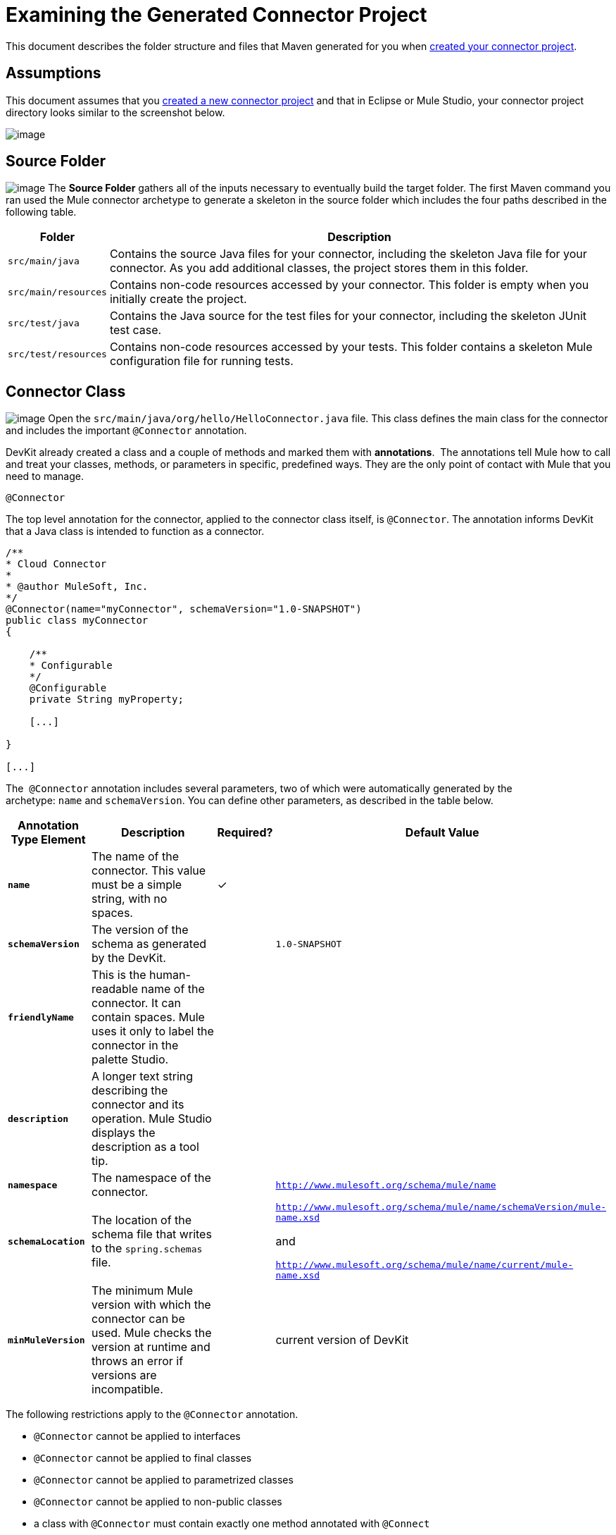 = Examining the Generated Connector Project

This document describes the folder structure and files that Maven generated for you when link:/anypoint-connector-devkit/v/3.4/creating-a-connector-project[created your connector project].  

== Assumptions

This document assumes that you link:/anypoint-connector-devkit/v/3.4/creating-a-connector-project[created a new connector project] and that in Eclipse or Mule Studio, your connector project directory looks similar to the screenshot below.

image:/docs/plugins/servlet/confluence/placeholder/unknown-attachment?locale=en_GB&version=2[image,title="examine_folders.png"]

== Source Folder

image:/docs/plugins/servlet/confluence/placeholder/unknown-attachment?locale=en_GB&version=2[image,title="connector_source.png"] The *Source Folder* gathers all of the inputs necessary to eventually build the target folder. The first Maven command you ran used the Mule connector archetype to generate a skeleton in the source folder which includes the four paths described in the following table.

[%header%autowidth.spread]
|===
|Folder |Description
|`src/main/java` |Contains the source Java files for your connector, including the skeleton Java file for your connector. As you add additional classes, the project stores them in this folder.
|`src/main/resources` |Contains non-code resources accessed by your connector. This folder is empty when you initially create the project.
|`src/test/java` |Contains the Java source for the test files for your connector, including the skeleton JUnit test case.
|`src/test/resources` |Contains non-code resources accessed by your tests. This folder contains a skeleton Mule configuration file for running tests.
|===

== Connector Class

image:/docs/plugins/servlet/confluence/placeholder/unknown-attachment?locale=en_GB&version=2[image,title="connector_class.png"] Open the `src/main/java/org/hello/HelloConnector.java` file. This class defines the main class for the connector and includes the important `@Connector` annotation. 

DevKit already created a class and a couple of methods and marked them with *annotations*.  The annotations tell Mule how to call and treat your classes, methods, or parameters in specific, predefined ways. They are the only point of contact with Mule that you need to manage.

`@Connector`

The top level annotation for the connector, applied to the connector class itself, is `@Connector`. The annotation informs DevKit that a Java class is intended to function as a connector.

[source, code, linenums]
----
/**
* Cloud Connector
*
* @author MuleSoft, Inc.
*/
@Connector(name="myConnector", schemaVersion="1.0-SNAPSHOT")
public class myConnector
{
 
    /**
    * Configurable
    */
    @Configurable
    private String myProperty;
 
    [...]
 
}
 
[...]
----

The  `@Connector` annotation includes several parameters, two of which were automatically generated by the archetype: `name` and `schemaVersion`. You can define other parameters, as described in the table below.

[%header%autowidth.spread]
|===
|Annotation Type Element |Description |Required? |Default Value
|*`name`* |The name of the connector. This value must be a simple string, with no spaces.  |✓ | 
|*`schemaVersion`* |The version of the schema as generated by the DevKit. |  |`1.0-SNAPSHOT`
|*`friendlyName`* |This is the human-readable name of the connector. It can contain spaces. Mule uses it only to label the connector in the palette Studio.  |  | 
|*`description`* |A longer text string describing the connector and its operation. Mule Studio displays the description as a tool tip. |  | 
|*`namespace`* |The namespace of the connector. |  |`http://www.mulesoft.org/schema/mule/name`
|*`schemaLocation`* |The location of the schema file that writes to the `spring.schemas` file. |  a|`http://www.mulesoft.org/schema/mule/name/schemaVersion/mule-name.xsd`

and

`http://www.mulesoft.org/schema/mule/name/current/mule-name.xsd`
|*`minMuleVersion`* |The minimum Mule version with which the connector can be used. Mule checks the version at runtime and throws an error if versions are incompatible. |  |current version of DevKit
|===

The following restrictions apply to the `@Connector` annotation.  

* `@Connector` cannot be applied to interfaces
* `@Connector` cannot be applied to final classes
* `@Connector` cannot be applied to parametrized classes
* `@Connector` cannot be applied to non-public classes
* a class with `@Connector` must contain exactly one method annotated with `@Connect`
* a class with `@Connector` must contain exactly one method annotated with `@Disconnect`

== Connector Tests

image:/docs/plugins/servlet/confluence/placeholder/unknown-attachment?locale=en_GB&version=2[image,title="connector_test.png"] Open the `src/test/java/org/hello/HelloConnectorTest.java` file. DevKit creates a class, a couple of methods, and a configurable property, and marks them all with annotations. Within the methods of this class, you can write your own tests tailored to your testing needs. These tests are evaluated every time you compile your code.  You can also run these tests without building your connector by running the following Maven command from the console.  

[source, code, linenums]
----
mvn test
----

For more details on developing tests for your connector, see link:/anypoint-connector-devkit/v/3.4/developing-devkit-connector-tests[Developing DevKit Connector Tests].

== POM file

image:/docs/plugins/servlet/confluence/placeholder/unknown-attachment?locale=en_GB&version=2[image,title="pom_file.png"] Based on the archetype used to create the project, Maven generates the project object model (POM) file.  Maven uses the `pom.xml` file to keep track of all dependencies needed to build a project, including the dependencies' version number and location. You may have to add items to the POM file during the connector development process in order to pull in additional libraries and add steps to the build process .

For more details on the role of the POM file, see http://maven.apache.org/pom.html[the POM Reference at maven.apache.org].

== Icons Folder

image:/docs/plugins/servlet/confluence/placeholder/unknown-attachment?locale=en_GB&version=2[image,title="connector_icons.png"] The `icons` folder contains the visuals that Mule Studio uses to represent your connector both on the palette and on the canvas. You can easily swap these files with others of your choice. You can also link:/anypoint-connector-devkit/v/3.4/customizing-connector-integration-with-esb-and-studio[modify the folder] from which Mule fetches them.

== License and README Files

image:/docs/plugins/servlet/confluence/placeholder/unknown-attachment?locale=en_GB&version=2[image,title="connector_license.png"] Should you decide to share your connector with the Mule Community, your project includes a basic license agreement. You are free to link:/anypoint-connector-devkit/v/3.4/packaging-your-connector-for-release[change this licence agreement]. Use the README file to provide users with initial information about the connector. These files are written in https://help.github.com/articles/github-flavored-markdown[Github-Flavored Markdown] format (`.md``)`. 

== Target Folder

image:/docs/plugins/servlet/confluence/placeholder/unknown-attachment?locale=en_GB&version=2[image,title="target.png"] When the build process is successful and the tests defined in the `test` folder all pass, the Maven build process creates several artifacts in the target folder. If you ran a build process and don't see this folder in the Package Explorer, right-click the project name, then select **Refresh **to view the following new elements:

* `hello-connector-1.0-SNAPSHOT.jar`, the connector JAR
* `hello-connector-1.0-SNAPSHOT.zip`, the Mule plugin which you can drop into the `plugins` directory in Mule standalone
* `apidocs`, auto-generated installation instructions, Javadoc, and Mule API docs for your connector
* `update-site`, the file that you import into Mule Studio to install and update the connector

== Reference Documentation

The build also auto-generates Javadoc for your connector. The skeleton files that Maven generates already includes placeholder comments  (enclosed between `/**` and `*/`) which you can update further. As you add functionality to your connector, be sure to rigorously add JavaDoc annotations to your code as Mule automatically incorporates the annotations into the auto-generated documentation during the build process.

To view it the documentation, open `target/apidocs/index.html` in your web browser.

[source, code, linenums]
----
/**
     * Connect
     *
     * @param username A username
     * @param password A password
     * @throws ConnectionException
     */
    @Connect
    public void connect(@ConnectionKey String username, String password)
        throws ConnectionException {
        /*
         * CODE FOR ESTABLISHING A CONNECTION GOES IN HERE
         */
    }
 
 
    /**
     * Custom processor
     *
     * {@sample.xml ../../../doc/hello-connector.xml.sample hello:my-processor}
     *
     * @param content Content to be processed
     * @return Some string
     */
    @Processor
    public String myProcessor(String content)
    {
        /*
         * MESSAGE PROCESSOR CODE GOES HERE
         */
 
        return content;
    }
----

=== Documentation Best Practice

DevKit enforces commenting your code. For every method you write, add a corresponding comment section so that your connector's functionality is documented as soon as you built it. In these comment sections, list every parameter and every output of the method with the annotations `@param` and `@return`.

Notice, in the example below, that DevKit pulled the `@param` and `@return` content from the example code above into the Javadoc, automatically organizing it, formatting it, and including additional standard content. 

image:/docs/plugins/servlet/confluence/placeholder/unknown-attachment?locale=en_GB&version=2[image,title="javadocs.png"]

   

== See Also

* *NEXT STEP:* link:/anypoint-connector-devkit/v/3.4/authentication-and-connection-management[implement authentication] on your connector.
* Learn more about link:/anypoint-connector-devkit/v/3.4/installing-and-testing-your-connector[Installing and Testing Your Connector]. 
* View complete, DevKit-built link:/anypoint-connector-devkit/v/3.4/devkit-connector-examples[Connector Examples] to see more fully developed code, documentation, and test suites.

